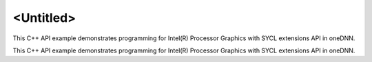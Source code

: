 .. index:: pair: page; <Untitled>
.. _doxid-sycl_interop_buffer_cpp_brief:

<Untitled>
==========

This C++ API example demonstrates programming for Intel(R) Processor Graphics with SYCL extensions API in oneDNN.

This C++ API example demonstrates programming for Intel(R) Processor Graphics with SYCL extensions API in oneDNN.

